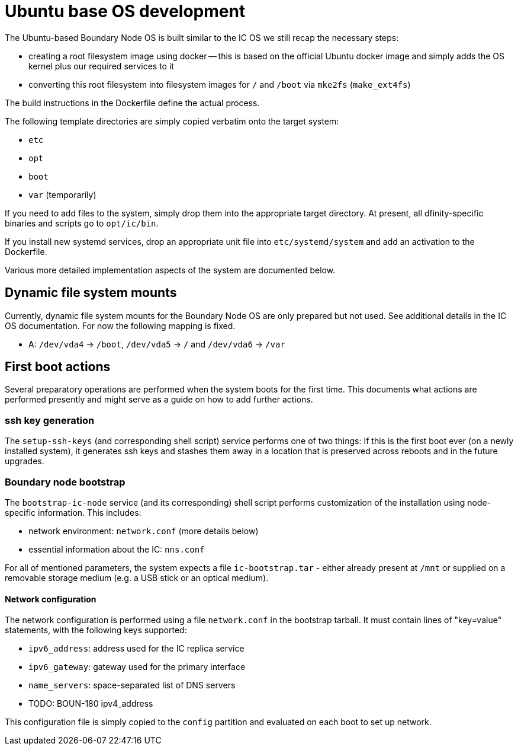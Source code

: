 = Ubuntu base OS development

The Ubuntu-based Boundary Node OS is built similar to the IC OS we still recap the
necessary steps:

* creating a root filesystem image using docker -- this is based on the
  official Ubuntu docker image and simply adds the OS kernel plus our
  required services to it

* converting this root filesystem into filesystem images for `/` and `/boot`
  via `mke2fs` (`make_ext4fs`)

The build instructions in the Dockerfile define the actual process.

The following template directories are simply copied verbatim onto the target
system:

* `etc`
* `opt`
* `boot`
* `var` (temporarily)

If you need to add files to the system, simply drop them into the
appropriate target directory. At present, all dfinity-specific binaries
and scripts go to `opt/ic/bin`.

If you install new systemd services, drop an appropriate unit file into
`etc/systemd/system` and add an activation to the Dockerfile.

Various more detailed implementation aspects of the system are documented
below.

== Dynamic file system mounts

Currently, dynamic file system mounts for the Boundary Node OS are only prepared
but not used. See additional details in the IC OS documentation. For now
the following mapping is fixed.

* A: `/dev/vda4` -> `/boot`, `/dev/vda5` -> `/` and `/dev/vda6` -> `/var`

== First boot actions

Several preparatory operations are performed when the system boots for the
first time. This documents what actions are performed presently and might
serve as a guide on how to add further actions.

=== ssh key generation

The `setup-ssh-keys` (and corresponding shell script) service performs one of
two things: If this is the first boot ever (on a newly installed system), it
generates ssh keys and stashes them away in a location that is preserved across
reboots and in the future upgrades.

=== Boundary node bootstrap

The `bootstrap-ic-node` service (and its corresponding) shell script performs
customization of the installation using node-specific information. This includes:

* network environment: `network.conf` (more details below)
* essential information about the IC: `nns.conf`

For all of mentioned parameters, the system expects a file `ic-bootstrap.tar` - either
already present at `/mnt` or supplied on a removable storage medium (e.g.
a USB stick or an optical medium).

==== Network configuration

The network configuration is performed using a file `network.conf` in the
bootstrap tarball. It must contain lines of "key=value" statements,
with the following keys supported:

* `ipv6_address`: address used for the IC replica service
* `ipv6_gateway`: gateway used for the primary interface
* `name_servers`: space-separated list of DNS servers
* TODO: BOUN-180 ipv4_address

This configuration file is simply copied to the `config` partition and evaluated
on each boot to set up network.
